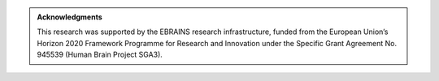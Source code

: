 
.. admonition:: Acknowledgments

	This research was supported by the EBRAINS research infrastructure, funded from the European Union’s Horizon 2020 Framework Programme for Research and Innovation under the Specific Grant Agreement No. 945539 (Human Brain Project SGA3).
